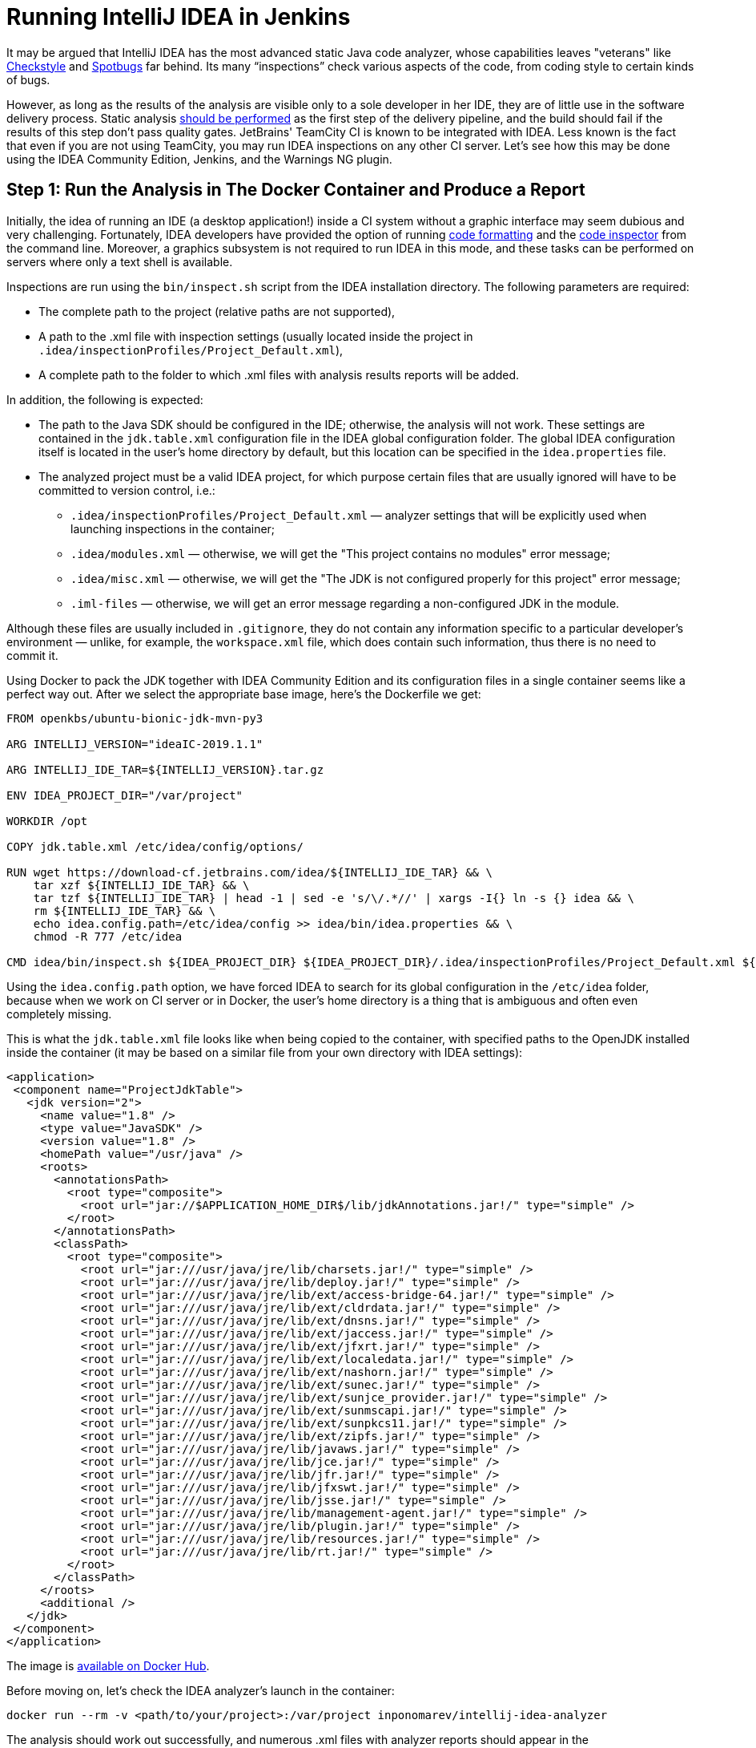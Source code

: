 = Running IntelliJ IDEA in Jenkins

It may be argued that IntelliJ IDEA has the most advanced static Java code analyzer, whose capabilities leaves "veterans" like http://checkstyle.sourceforge.net/[Checkstyle] and https://spotbugs.github.io/[Spotbugs] far behind. Its many “inspections” check various aspects of the code, from coding style to certain kinds of bugs.

However, as long as the results of the analysis are visible only to a sole developer in her IDE, they are of little use in the software delivery process. Static analysis xref:ratcheting.adoc[should be performed] as the first step of the delivery pipeline, and the build should fail if the results of this step don’t pass quality gates. JetBrains' TeamCity CI is known to be integrated with IDEA. Less known is the fact that even if you are not using TeamCity, you may run IDEA inspections on any other CI server. Let’s see how this may be done using the IDEA Community Edition, Jenkins, and the Warnings NG plugin.

== Step 1: Run the Analysis in The Docker Container and Produce a Report

Initially, the idea of running an IDE (a desktop application!) inside a CI system without a graphic interface may seem dubious and very challenging. Fortunately, IDEA developers have provided the option of running https://www.jetbrains.com/help/idea/command-line-formatter.html[code formatting] and the https://www.jetbrains.com/help/idea/command-line-code-inspector.html[code inspector] from the command line. Moreover, a graphics subsystem is not required to run IDEA in this mode, and these tasks can be performed on servers where only a text shell is available.

Inspections are run using the `bin/inspect.sh` script from the IDEA installation directory. The following parameters are required:

* The complete path to the project (relative paths are not supported),

* A path to the .xml file with inspection settings (usually located inside the project in `.idea/inspectionProfiles/Project_Default.xml`),

* A complete path to the folder to which .xml files with analysis results reports will be added.

In addition, the following is expected:

* The path to the Java SDK should be configured in the IDE; otherwise, the analysis will not work. These settings are contained in the `jdk.table.xml` configuration file in the IDEA global configuration folder. The global IDEA configuration itself is located in the user's home directory by default, but this location can be specified in the `idea.properties` file.

* The analyzed project must be a valid IDEA project, for which purpose certain files that are usually ignored will have to be committed to version control, i.e.:

** `.idea/inspectionProfiles/Project_Default.xml` — analyzer settings that will be explicitly used when launching inspections in the container;

** `.idea/modules.xml` — otherwise, we will get the "This project contains no modules" error message;

** `.idea/misc.xml` — otherwise, we will get the "The JDK is not configured properly for this project" error message;

** `.iml-files` — otherwise, we will get an error message regarding a non-configured JDK in the module.

Although these files are usually included in `.gitignore`, they do not contain any information specific to a particular developer’s environment — unlike, for example, the `workspace.xml` file, which does contain such information, thus there is no need to commit it.

Using Docker to pack the JDK together with IDEA Community Edition and its configuration files in a single container seems like a perfect way out. After we select the appropriate base image, here’s the Dockerfile we get:

[source,dockerfile]
----
FROM openkbs/ubuntu-bionic-jdk-mvn-py3

ARG INTELLIJ_VERSION="ideaIC-2019.1.1"

ARG INTELLIJ_IDE_TAR=${INTELLIJ_VERSION}.tar.gz

ENV IDEA_PROJECT_DIR="/var/project"

WORKDIR /opt

COPY jdk.table.xml /etc/idea/config/options/

RUN wget https://download-cf.jetbrains.com/idea/${INTELLIJ_IDE_TAR} && \
    tar xzf ${INTELLIJ_IDE_TAR} && \
    tar tzf ${INTELLIJ_IDE_TAR} | head -1 | sed -e 's/\/.*//' | xargs -I{} ln -s {} idea && \
    rm ${INTELLIJ_IDE_TAR} && \
    echo idea.config.path=/etc/idea/config >> idea/bin/idea.properties && \
    chmod -R 777 /etc/idea

CMD idea/bin/inspect.sh ${IDEA_PROJECT_DIR} ${IDEA_PROJECT_DIR}/.idea/inspectionProfiles/Project_Default.xml ${IDEA_PROJECT_DIR}/target/idea_inspections -v2
----

Using the `idea.config.path` option, we have forced IDEA to search for its global configuration in the `/etc/idea` folder, because when we work on CI server or in Docker, the user's home directory is a thing that is ambiguous and often even completely missing.

This is what the `jdk.table.xml` file looks like when being copied to the container, with specified paths to the OpenJDK installed inside the container (it may be based on a similar file from your own directory with IDEA settings):


[source,xml]
----
<application>
 <component name="ProjectJdkTable">
   <jdk version="2">
     <name value="1.8" />
     <type value="JavaSDK" />
     <version value="1.8" />
     <homePath value="/usr/java" />
     <roots>
       <annotationsPath>
         <root type="composite">
           <root url="jar://$APPLICATION_HOME_DIR$/lib/jdkAnnotations.jar!/" type="simple" />
         </root>
       </annotationsPath>
       <classPath>
         <root type="composite">
           <root url="jar:///usr/java/jre/lib/charsets.jar!/" type="simple" />
           <root url="jar:///usr/java/jre/lib/deploy.jar!/" type="simple" />
           <root url="jar:///usr/java/jre/lib/ext/access-bridge-64.jar!/" type="simple" />
           <root url="jar:///usr/java/jre/lib/ext/cldrdata.jar!/" type="simple" />
           <root url="jar:///usr/java/jre/lib/ext/dnsns.jar!/" type="simple" />
           <root url="jar:///usr/java/jre/lib/ext/jaccess.jar!/" type="simple" />
           <root url="jar:///usr/java/jre/lib/ext/jfxrt.jar!/" type="simple" />
           <root url="jar:///usr/java/jre/lib/ext/localedata.jar!/" type="simple" />
           <root url="jar:///usr/java/jre/lib/ext/nashorn.jar!/" type="simple" />
           <root url="jar:///usr/java/jre/lib/ext/sunec.jar!/" type="simple" />
           <root url="jar:///usr/java/jre/lib/ext/sunjce_provider.jar!/" type="simple" />
           <root url="jar:///usr/java/jre/lib/ext/sunmscapi.jar!/" type="simple" />
           <root url="jar:///usr/java/jre/lib/ext/sunpkcs11.jar!/" type="simple" />
           <root url="jar:///usr/java/jre/lib/ext/zipfs.jar!/" type="simple" />
           <root url="jar:///usr/java/jre/lib/javaws.jar!/" type="simple" />
           <root url="jar:///usr/java/jre/lib/jce.jar!/" type="simple" />
           <root url="jar:///usr/java/jre/lib/jfr.jar!/" type="simple" />
           <root url="jar:///usr/java/jre/lib/jfxswt.jar!/" type="simple" />
           <root url="jar:///usr/java/jre/lib/jsse.jar!/" type="simple" />
           <root url="jar:///usr/java/jre/lib/management-agent.jar!/" type="simple" />
           <root url="jar:///usr/java/jre/lib/plugin.jar!/" type="simple" />
           <root url="jar:///usr/java/jre/lib/resources.jar!/" type="simple" />
           <root url="jar:///usr/java/jre/lib/rt.jar!/" type="simple" />
         </root>
       </classPath>
     </roots>
     <additional />
   </jdk>
 </component>
</application>
----

The image is https://hub.docker.com/r/inponomarev/intellij-idea-analyzer[available on Docker Hub].

Before moving on, let’s check the IDEA analyzer’s launch in the container:

[source,shell]
docker run --rm -v <path/to/your/project>:/var/project inponomarev/intellij-idea-analyzer

The analysis should work out successfully, and numerous .xml files with analyzer reports should appear in the `target/idea_inspections` subfolder.

Now there are no longer any doubts that the IDEA analyzer can be run in any CI environment, and we are moving on to the second step.

== Step 2: Display and Analyze the Report

Getting a report in the form of .xml files is half the battle; now we need to make it comprehensible to humans. Also, its results should be used in quality gates — the logic of determining whether an accepted change passes or does not pass the quality criteria.

Jenkins https://github.com/jenkinsci/warnings-ng-plugin[Warnings NG Plugin], released in January 2019, will come in handy in doing that. Its emergence has made numerous individual plugins obsolete for working with static analysis results in Jenkins (CheckStyle, FindBugs, PMD, etc.).

The plugin contains two parts:

* Numerous analyzer message collectors (the https://github.com/jenkinsci/warnings-ng-plugin/blob/master/SUPPORTED-FORMATS.md[full list] includes every analyzer known to man, from AcuCobol to ZPT Lint);

* A single report viewer for all of them.

The list of what Warnings NG can analyze includes warnings from the Java compiler and the Maven runtime logs: although they are constantly in sight, they are seldom expressly analyzed. IntelliJ IDEA inspections reports are also among the recognized formats.

Since the plugin is new, it works well with Jenkins Pipeline from the start. The build step that utilizes it will look like this (we just tell the plug-in which report format we are recognizing and which files should be scanned):

[source,groovy]
----
stage ('Static analysis'){
    sh 'rm -rf target/idea_inspections'
    docker.image('inponomarev/intellij-idea-analyzer').inside {
       sh '/opt/idea/bin/inspect.sh $WORKSPACE $WORKSPACE/.idea/inspectionProfiles/Project_Default.xml $WORKSPACE/target/idea_inspections -v2'
    }
    recordIssues(
       tools: [ideaInspection(pattern: 'target/idea_inspections/*.xml')]
    )
}
----

The report interface looks like this:

image::idea-report.png[]

Conveniently, this interface is universal for all recognized analyzers. It contains an interactive diagram of the distribution of analyzer warnings by category and a graph of the change dynamics in the number of warnings. The grid at the bottom of the page can be used to perform a quick search. The only thing that didn’t work correctly for IDEA inspections was the ability to browse the code directly in Jenkins (although for other reports, such as Checkstyle, this plugin can do it perfectly). This seems to be an IDEA report parser bug that’s yet to be fixed.

Among the features of Warnings NG is the fact that it allows its users to collect warnings from different sources in one report and program different types of quality gates, including the “ratchet” based on reference build. Some quality gates programming documentation is available https://github.com/jenkinsci/warnings-ng-plugin/blob/master/doc/Documentation.md#quality-gate-configuration[here] — unfortunately, it’s far from being complete, and one has to refer to the source code. On the other hand, the “ratchet” can be implemented independently for complete control over what is happening (see my xref:ratcheting.adoc[previous post] on this topic).
